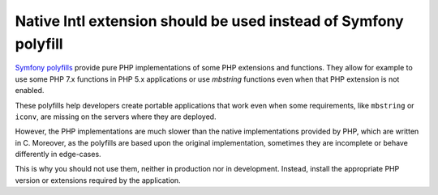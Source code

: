 Native Intl extension should be used instead of Symfony polyfill
================================================================

`Symfony polyfills`_ provide pure PHP implementations of some PHP extensions and
functions. They allow for example to use some PHP 7.x functions in PHP 5.x
applications or use *mbstring* functions even when that PHP extension is not
enabled.

These polyfills help developers create portable applications that work even when
some requirements, like ``mbstring`` or ``iconv``, are missing on the servers
where they are deployed.

However, the PHP implementations are much slower than the native implementations
provided by PHP, which are written in C. Moreover, as the polyfills are based
upon the original implementation, sometimes they are incomplete or behave
differently in edge-cases.

This is why you should not use them, neither in production nor in development.
Instead, install the appropriate PHP version or extensions required by the
application.

.. _`Symfony polyfills`: https://github.com/symfony/polyfill/
